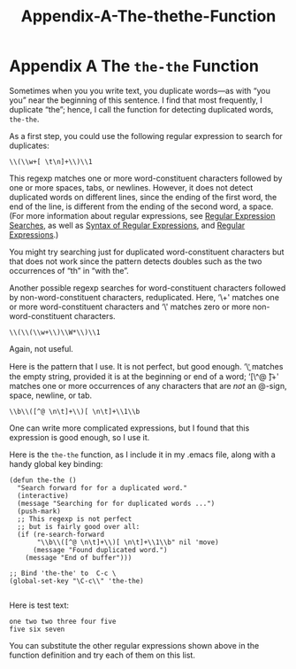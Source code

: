 #+TITLE: Appendix-A-The-thethe-Function
* Appendix A The =the-the= Function
   :PROPERTIES:
   :CUSTOM_ID: appendix-a-the-the-the-function
   :CLASS: appendix
   :END:

 Sometimes when you you write text, you duplicate words---as with “you you” near the beginning of this sentence. I find that most frequently, I duplicate “the”; hence, I call the function for detecting duplicated words, =the-the=.

As a first step, you could use the following regular expression to search for duplicates:

#+begin_src elisp
         \\(\\w+[ \t\n]+\\)\\1
#+end_src

This regexp matches one or more word-constituent characters followed by one or more spaces, tabs, or newlines. However, it does not detect duplicated words on different lines, since the ending of the first word, the end of the line, is different from the ending of the second word, a space. (For more information about regular expressions, see [[#Regexp-Search][Regular Expression Searches]], as well as [[https://www.gnu.org/software/emacs/manual/html_mono/emacs.html#Regexps][Syntax of Regular Expressions]], and [[https://www.gnu.org/software/emacs/manual/html_mono/elisp.html#Regular-Expressions][Regular Expressions]].)

You might try searching just for duplicated word-constituent characters but that does not work since the pattern detects doubles such as the two occurrences of “th” in “with the”.

Another possible regexp searches for word-constituent characters followed by non-word-constituent characters, reduplicated. Here, ‘\\w+' matches one or more word-constituent characters and ‘\\W*' matches zero or more non-word-constituent characters.

#+begin_src elisp
         \\(\\(\\w+\\)\\W*\\)\\1
#+end_src

Again, not useful.

Here is the pattern that I use. It is not perfect, but good enough. ‘\\b' matches the empty string, provided it is at the beginning or end of a word; ‘[\^@ \n\t]+' matches one or more occurrences of any characters that are /not/ an @-sign, space, newline, or tab.

#+begin_src elisp
         \\b\\([^@ \n\t]+\\)[ \n\t]+\\1\\b
#+end_src

One can write more complicated expressions, but I found that this expression is good enough, so I use it.

Here is the =the-the= function, as I include it in my .emacs file, along with a handy global key binding:

#+begin_src elisp
         (defun the-the ()
           "Search forward for for a duplicated word."
           (interactive)
           (message "Searching for for duplicated words ...")
           (push-mark)
           ;; This regexp is not perfect
           ;; but is fairly good over all:
           (if (re-search-forward
                "\\b\\([^@ \n\t]+\\)[ \n\t]+\\1\\b" nil 'move)
               (message "Found duplicated word.")
             (message "End of buffer")))

         ;; Bind 'the-the' to  C-c \
         (global-set-key "\C-c\\" 'the-the)
#+end_src

#+begin_src elisp
#+end_src

Here is test text:

#+begin_src elisp
         one two two three four five
         five six seven
#+end_src

You can substitute the other regular expressions shown above in the function definition and try each of them on this list.


